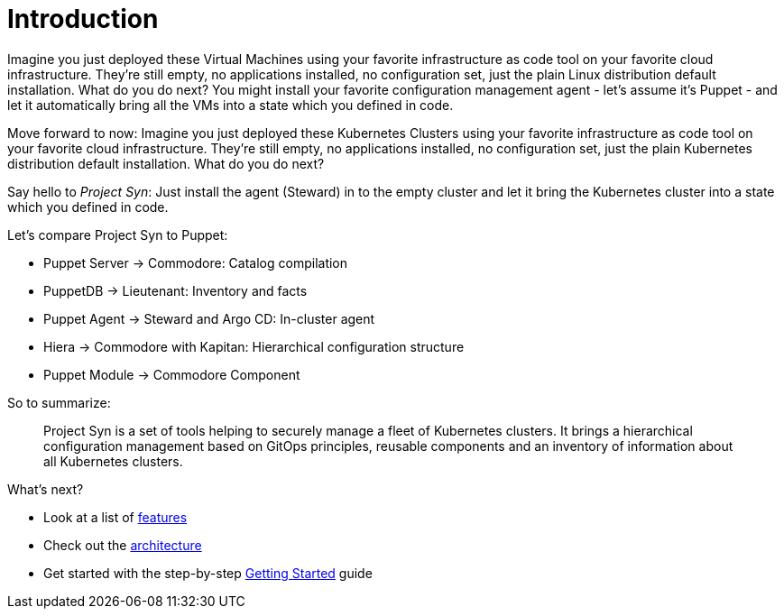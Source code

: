 # Introduction

Imagine you just deployed these Virtual Machines using your favorite infrastructure as code tool on your favorite cloud infrastructure. They're still empty, no applications installed, no configuration set, just the plain Linux distribution default installation. What do you do next? You might install your favorite configuration management agent - let's assume it's Puppet - and let it automatically bring all the VMs into a state which you defined in code.

Move forward to now: Imagine you just deployed these Kubernetes Clusters using your favorite infrastructure as code tool on your favorite cloud infrastructure. They're still empty, no applications installed, no configuration set, just the plain Kubernetes distribution default installation. What do you do next?

Say hello to _Project Syn_: Just install the agent (Steward) in to the empty cluster and let it bring the Kubernetes cluster into a state which you defined in code.

Let's compare Project Syn to Puppet:

* Puppet Server → Commodore: Catalog compilation
* PuppetDB → Lieutenant: Inventory and facts
* Puppet Agent → Steward and Argo CD: In-cluster agent
* Hiera → Commodore with Kapitan: Hierarchical configuration structure
* Puppet Module → Commodore Component

So to summarize:

> Project Syn is a set of tools helping to securely manage a fleet of Kubernetes clusters. It brings a hierarchical configuration management based on GitOps principles, reusable components and an inventory of information about all Kubernetes clusters.

What's next?

* Look at a list of xref:about/features.adoc[features]
* Check out the xref:about/architecture.adoc[architecture]
* Get started with the step-by-step xref:tutorials/getting-started.adoc[Getting Started] guide